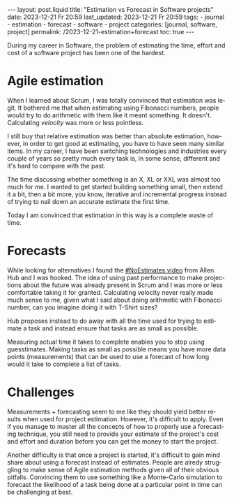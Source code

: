#+LANGUAGE: en
#+OPTIONS: toc:nil  broken-links:mark

#+begin_export html
---
layout: post.liquid
title:  "Estimation vs Forecast in Software projects"
date: 2023-12-21 Fr 20:59
last_updated: 2023-12-21 Fr 20:59
tags:
  - journal
  - estimation
  - forecast
  - software
  - project
categories: [journal, software, project]
permalink: /2023-12-21-estimation+forecast
toc: true
---

#+end_export


During my career in Software, the problem of estimating the time,
effort and cost of a software project has been one of the hardest.


* Agile estimation
  
  When I learned about Scrum, I was totally convinced that estimation
  was legit. It bothered me that when estimating using Fibonacci
  numbers, people would try to do arithmetic with them like it meant
  something. It doesn't. Calculating /velocity/ was more or less
  pointless.

  I still buy that relative estimation was better than absolute
  estimation, however, in order to get good at estimating, you have to
  have seen many similar items. In my career, I have been switching
  technologies and industries every couple of years so pretty much
  every task is, in some sense, different and it's hard to compare
  with the past.

  The time discussing whether something is an X, XL or XXL was almost
  too much for me. I wanted to get started building something small,
  then extend it a bit, then a bit more, you know, iterative and
  incremental progress instead of trying to nail down an accurate
  estimate the first time.

  Today I am convinced that estimation in this way is a complete waste
  of time.


* Forecasts
  
  While looking for alternatives I found the [[https://www.youtube.com/watch?v=QVBlnCTu9Ms][#NoEstimates video]] from
  Allen Hub and I was hooked. The idea of using past performance to
  make projections about the future was already present in Scrum and I
  was more or less comfortable taking it for granted. Calculating
  velocity never really made much sense to me, given what I said about
  doing arithmetic with Fibonacci number, can you imagine doing it
  with T-Shirt sizes?

  Hub proposes instead to do away with all the time used for trying to
  estimate a task and instead ensure that tasks are as small as
  possible.

  Measuring actual time it takes to complete enables you to stop using
  guesstimates. Making tasks as small as possible means you have more
  data points (measurements) that can be used to use a forecast of how
  long would it take to complete a list of tasks.


  
* Challenges

  Measurements + forecasting seem to me like they should yield better
  results when used for project estimation. However, it's difficult to
  apply. Even if you manage to master all the concepts of how to
  properly use a forecasting technique, you still need to provide your
  estimate of the project's cost and effort and duration before you
  can get the money to start the project.

  Another difficulty is that once a project is started, it's difficult
  to gain mind share about using a forecast instead of
  estimates. People are alredy struggling to make sense of Agile
  estimation methods given all of their obvious pitfalls. Convincing
  them to use something like a Monte-Carlo simulation to forecast the
  likelihood of a task being done at a particular point in time can be
  challenging at best.



* COMMENT Local variables

  Taken from: 
  https://emacs.stackexchange.com/a/76549/11978
  
# Local Variables:
# org-md-toplevel-hlevel: 2
# End:

